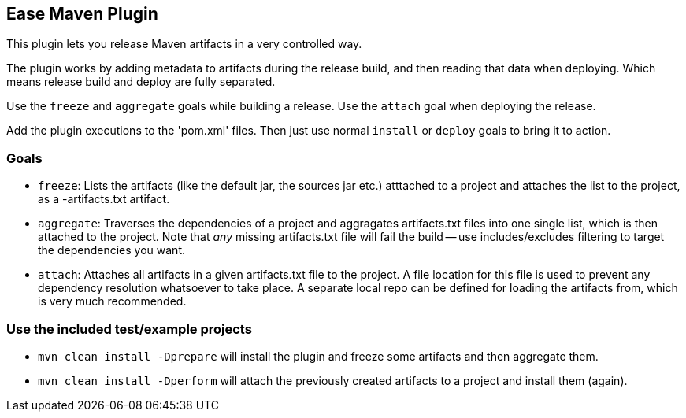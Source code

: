 == Ease Maven Plugin ==

This plugin lets you release Maven artifacts in a very controlled way.

The plugin works by adding metadata to artifacts during the release build,
and then reading that data when deploying.
Which means release build and deploy are fully separated.

Use the `freeze` and `aggregate` goals while building a release.
Use the `attach` goal when deploying the release.

Add the plugin executions to the 'pom.xml' files.
Then just use normal `install` or `deploy` goals to bring it to action.

=== Goals ===

* `freeze`: Lists the artifacts (like the default jar, the sources jar etc.) atttached to a project and attaches the list to the project, as a -artifacts.txt artifact.
* `aggregate`: Traverses the dependencies of a project and aggragates artifacts.txt files into one single list, which is then attached to the project. Note that _any_ missing artifacts.txt file will fail the build -- use includes/excludes filtering to target the dependencies you want.
* `attach`: Attaches all artifacts in a given artifacts.txt file to the project. A file location for this file is used to prevent any dependency resolution whatsoever to take place. A separate local repo can be defined for loading the artifacts from, which is very much recommended.

=== Use the included test/example projects ===

* `mvn clean install -Dprepare` will install the plugin and freeze some artifacts and then aggregate them.
* `mvn clean install -Dperform` will attach the previously created artifacts to a project and install them (again).


